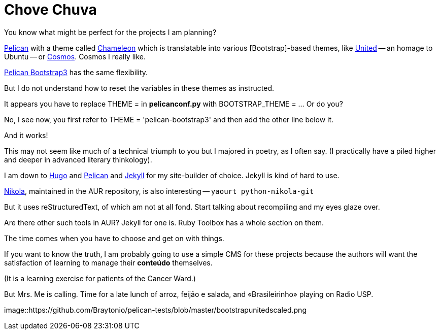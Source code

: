 = Chove Chuva
:hp-tags: HubPress, blog, open source, CMS, static site generator, css, themes, theming, Bootstrap


You know what might be perfect for the projects I am planning?

http://blog.kdheepak.com/how-to-set-up-a-pelican-blog-with-github-pages.html[Pelican] with a theme called https://github.com/yuex/pelican-chameleon[Chameleon] which is translatable into various [Bootstrap]-based themes, like https://bootswatch.com/united/[United] -- an homage to Ubuntu -- or https://bootswatch.com/cosmo/[Cosmos]. Cosmos I really like.

http://blog.kdheepak.com/how-to-set-up-a-pelican-blog-with-github-pages.html[Pelican Bootstrap3] has the same flexibility.

But I do not understand how to reset the variables in these themes as instructed. 

It appears you have to replace THEME = in **pelicanconf.py** with BOOTSTRAP_THEME = ... Or do you?

No, I see now, you first refer to THEME = 'pelican-bootstrap3' and then add the other line below it.

And it works!

This may not seem like much of a technical triumph to you but I majored in poetry, as I often say. (I practically have a piled higher and deeper in advanced literary thinkology).

I am down to http://themes.gohugo.io/[Hugo] and http://docs.getpelican.com/en/3.6.3/install.html[Pelican] and http://docs.getpelican.com/en/3.6.3/content.html[Jekyll] for my site-builder of choice. Jekyll is kind of hard to use.

https://getnikola.com/getting-started.html[Nikola], maintained in the AUR repository, is also interesting -- `yaourt python-nikola-git`

But it uses reStructuredText, of which am not at all fond. Start talking about recompiling and my eyes glaze over.

Are there other such tools in AUR? Jekyll for one is. Ruby Toolbox has a whole section on them.

The time comes when you have to choose and get on with things. 

If you want to know the truth, I am probably going to use a simple CMS for these projects because the authors will want the satisfaction of learning to manage their **conteúdo** themselves. 

(It is a learning exercise for patients of the Cancer Ward.)

But Mrs. Me is calling. Time for a late lunch of arroz, feijão e salada, and «Brasileirinho» playing on Radio USP.

image::https://github.com/Braytonio/pelican-tests/blob/master/bootstrapunitedscaled.png